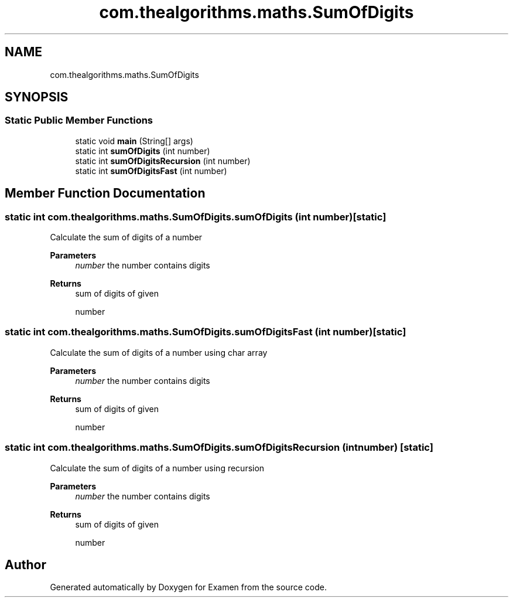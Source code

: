 .TH "com.thealgorithms.maths.SumOfDigits" 3 "Fri Jan 28 2022" "Examen" \" -*- nroff -*-
.ad l
.nh
.SH NAME
com.thealgorithms.maths.SumOfDigits
.SH SYNOPSIS
.br
.PP
.SS "Static Public Member Functions"

.in +1c
.ti -1c
.RI "static void \fBmain\fP (String[] args)"
.br
.ti -1c
.RI "static int \fBsumOfDigits\fP (int number)"
.br
.ti -1c
.RI "static int \fBsumOfDigitsRecursion\fP (int number)"
.br
.ti -1c
.RI "static int \fBsumOfDigitsFast\fP (int number)"
.br
.in -1c
.SH "Member Function Documentation"
.PP 
.SS "static int com\&.thealgorithms\&.maths\&.SumOfDigits\&.sumOfDigits (int number)\fC [static]\fP"
Calculate the sum of digits of a number
.PP
\fBParameters\fP
.RS 4
\fInumber\fP the number contains digits 
.RE
.PP
\fBReturns\fP
.RS 4
sum of digits of given 
.PP
.nf
number 

.fi
.PP
 
.RE
.PP

.SS "static int com\&.thealgorithms\&.maths\&.SumOfDigits\&.sumOfDigitsFast (int number)\fC [static]\fP"
Calculate the sum of digits of a number using char array
.PP
\fBParameters\fP
.RS 4
\fInumber\fP the number contains digits 
.RE
.PP
\fBReturns\fP
.RS 4
sum of digits of given 
.PP
.nf
number 

.fi
.PP
 
.RE
.PP

.SS "static int com\&.thealgorithms\&.maths\&.SumOfDigits\&.sumOfDigitsRecursion (int number)\fC [static]\fP"
Calculate the sum of digits of a number using recursion
.PP
\fBParameters\fP
.RS 4
\fInumber\fP the number contains digits 
.RE
.PP
\fBReturns\fP
.RS 4
sum of digits of given 
.PP
.nf
number 

.fi
.PP
 
.RE
.PP


.SH "Author"
.PP 
Generated automatically by Doxygen for Examen from the source code\&.
